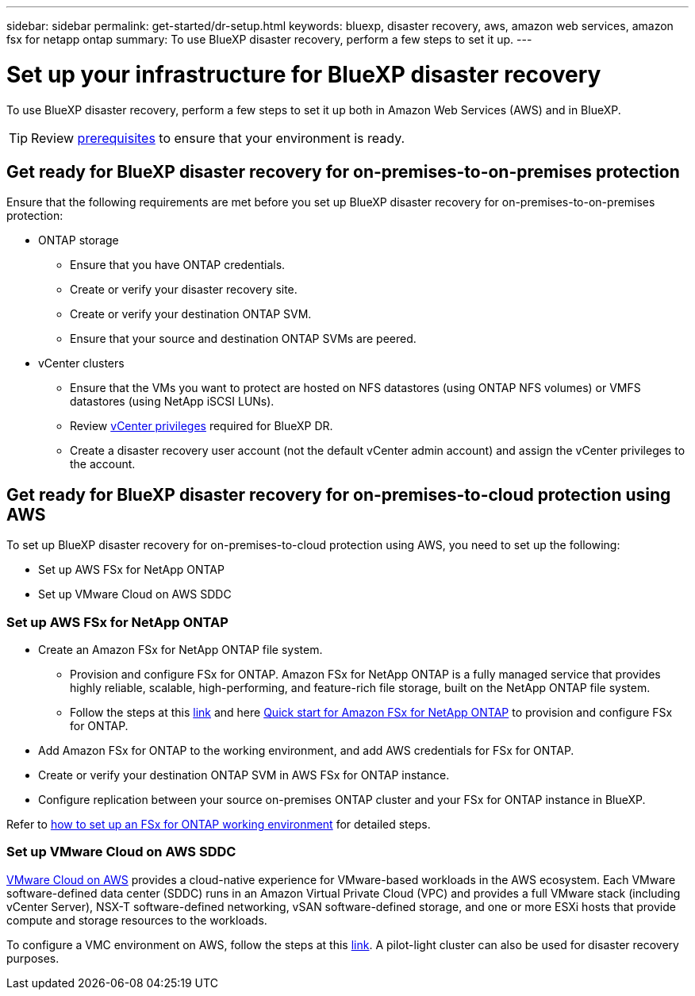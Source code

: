 ---
sidebar: sidebar
permalink: get-started/dr-setup.html
keywords: bluexp, disaster recovery, aws, amazon web services, amazon fsx for netapp ontap
summary: To use BlueXP disaster recovery, perform a few steps to set it up.    
---

= Set up your infrastructure for BlueXP disaster recovery
:hardbreaks:
:icons: font
:imagesdir: ../media/get-started/

[.lead]
To use BlueXP disaster recovery, perform a few steps to set it up both in Amazon Web Services (AWS) and in BlueXP.  

TIP: Review link:../get-started/dr-prerequisites.html[prerequisites] to ensure that your environment is ready.

== Get ready for BlueXP disaster recovery for on-premises-to-on-premises protection

Ensure that the following requirements are met before you set up BlueXP disaster recovery for on-premises-to-on-premises protection:

* ONTAP storage
** Ensure that you have ONTAP credentials.
** Create or verify your disaster recovery site.
** Create or verify your destination ONTAP SVM.
** Ensure that your source and destination ONTAP SVMs are peered.
* vCenter clusters
** Ensure that the VMs you want to protect are hosted on NFS datastores (using ONTAP NFS volumes) or VMFS datastores (using NetApp iSCSI LUNs).
** Review link:../reference/vcenter-privileges.html[vCenter privileges] required for BlueXP DR. 
** Create a disaster recovery user account (not the default vCenter admin account) and assign the vCenter privileges to the account.


== Get ready for BlueXP disaster recovery for on-premises-to-cloud protection using AWS

To set up BlueXP disaster recovery for on-premises-to-cloud protection using AWS, you need to set up the following:

* Set up AWS FSx for NetApp ONTAP
* Set up VMware Cloud on AWS SDDC


=== Set up AWS FSx for NetApp ONTAP

* Create an Amazon FSx for NetApp ONTAP file system. 
** Provision and configure FSx for ONTAP. Amazon FSx for NetApp ONTAP is a fully managed service that provides highly reliable, scalable, high-performing, and feature-rich file storage, built on the NetApp ONTAP file system.
 
** Follow the steps at this https://docs.netapp.com/us-en/netapp-solutions/ehc/aws/aws-native-overview.html[link^] and here https://docs.netapp.com/us-en/bluexp-fsx-ontap/start/task-getting-started-fsx.html[Quick start for Amazon FSx for NetApp ONTAP] to provision and configure FSx for ONTAP.
 
* Add Amazon FSx for ONTAP to the working environment, and add AWS credentials for FSx for ONTAP.
* Create or verify your destination ONTAP SVM in AWS FSx for ONTAP instance.
* Configure replication between your source on-premises ONTAP cluster and your FSx for ONTAP instance in BlueXP. 


Refer to https://docs.netapp.com/us-en/cloud-manager-fsx-ontap/use/task-creating-fsx-working-environment.html[how to set up an FSx for ONTAP working environment^] for detailed steps.



=== Set up VMware Cloud on AWS SDDC

https://www.vmware.com/products/vmc-on-aws.html[VMware Cloud on AWS^] provides a cloud-native experience for VMware-based workloads in the AWS ecosystem. Each VMware software-defined data center (SDDC) runs in an Amazon Virtual Private Cloud (VPC) and provides a full VMware stack (including vCenter Server), NSX-T software-defined networking, vSAN software-defined storage, and one or more ESXi hosts that provide compute and storage resources to the workloads.
 
To configure a VMC environment on AWS, follow the steps at this https://docs.netapp.com/us-en/netapp-solutions/ehc/aws/aws-setup.html[link^]. A pilot-light cluster can also be used for disaster recovery purposes.
 

